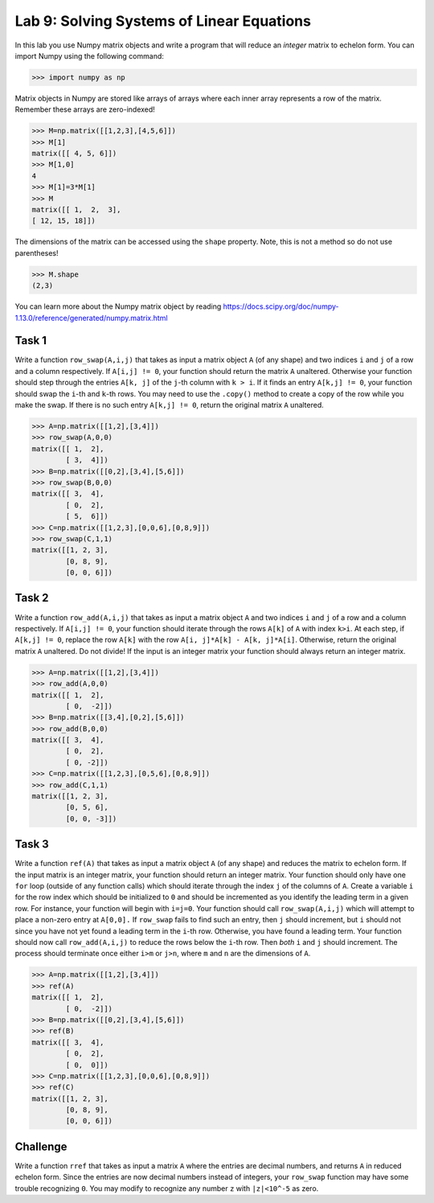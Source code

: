 Lab 9: Solving Systems of Linear Equations
==========================================


In this lab you use Numpy matrix objects and write a program that will reduce an *integer* matrix to echelon form. You can import Numpy using the following command:

>>> import numpy as np

Matrix objects in Numpy are stored like arrays of arrays where each inner array represents a row of the matrix. Remember these arrays are zero-indexed! 

>>> M=np.matrix([[1,2,3],[4,5,6]])
>>> M[1]
matrix([[ 4, 5, 6]])
>>> M[1,0]
4
>>> M[1]=3*M[1]
>>> M
matrix([[ 1,  2,  3],
[ 12, 15, 18]])


The dimensions of the matrix can be accessed using the ``shape`` property. Note, this is not a method so do not use parentheses!

>>> M.shape
(2,3)

You can learn more about the Numpy matrix object by reading
`<https://docs.scipy.org/doc/numpy-1.13.0/reference/generated/numpy.matrix.html>`_

Task 1
------


Write a function ``row_swap(A,i,j)`` that takes as input a matrix object ``A`` (of any shape) and two indices ``i`` and ``j`` of a row and a column respectively. 
If ``A[i,j] != 0``, your function should return the matrix ``A`` unaltered. 
Otherwise your function should step through the entries ``A[k, j]`` of the ``j``-th column with ``k > i``. 
If it finds an entry ``A[k,j] != 0``, your function should swap the ``i``-th and ``k``-th rows. 
You may need to use the ``.copy()`` method to create a copy of the row while you make the swap. 
If there is no such entry ``A[k,j] != 0``, return the original matrix ``A`` unaltered.


>>> A=np.matrix([[1,2],[3,4]])
>>> row_swap(A,0,0)
matrix([[ 1,  2],
        [ 3,  4]])
>>> B=np.matrix([[0,2],[3,4],[5,6]])
>>> row_swap(B,0,0)
matrix([[ 3,  4],
        [ 0,  2],
        [ 5,  6]])
>>> C=np.matrix([[1,2,3],[0,0,6],[0,8,9]])
>>> row_swap(C,1,1)
matrix([[1, 2, 3],
        [0, 8, 9],
        [0, 0, 6]])


Task 2
------



Write a function ``row_add(A,i,j)`` that takes as input a matrix object ``A`` and two indices ``i`` and ``j`` of a row and a column respectively. 
If ``A[i,j] != 0``, your function should iterate through the rows ``A[k]`` of ``A`` with index ``k>i``. 
At each step, if ``A[k,j] != 0``, replace the row ``A[k]`` with the row ``A[i, j]*A[k] - A[k, j]*A[i]``. 
Otherwise, return the original matrix ``A`` unaltered. 
Do not divide! 
If the input is an integer matrix your function should always return an integer matrix.


>>> A=np.matrix([[1,2],[3,4]])
>>> row_add(A,0,0)
matrix([[ 1,  2],
        [ 0,  -2]])
>>> B=np.matrix([[3,4],[0,2],[5,6]])
>>> row_add(B,0,0)
matrix([[ 3,  4],
        [ 0,  2],
        [ 0, -2]])
>>> C=np.matrix([[1,2,3],[0,5,6],[0,8,9]])
>>> row_add(C,1,1)
matrix([[1, 2, 3],
        [0, 5, 6],
        [0, 0, -3]])



Task 3
------


 
 
Write a function ``ref(A)`` that takes as input a matrix object ``A`` (of any shape) and reduces the matrix to echelon form. 
If the input matrix is an integer matrix, your function should return an integer matrix. 
Your function should only have one ``for`` loop (outside of any function calls) which should iterate through the index ``j`` of the columns of ``A``. 
Create a variable ``i`` for the row index which should be initialized to ``0`` and should be incremented as you identify the leading term in a given row. 
For instance, your function will begin with ``i=j=0``. 
Your function should call ``row_swap(A,i,j)`` which will attempt to place a non-zero entry at ``A[0,0].`` 
If ``row_swap`` fails to find such an entry, then ``j`` should increment, but ``i`` should not since you have not yet found a leading term in the ``i``-th row. 
Otherwise, you have found a leading term. 
Your function should now call ``row_add(A,i,j)`` to reduce the rows below the ``i``-th row. 
Then *both* ``i`` and ``j`` should increment. 
The process should terminate once either ``i>m`` or ``j>n``, where ``m`` and ``n`` are the dimensions of ``A``.

>>> A=np.matrix([[1,2],[3,4]])
>>> ref(A)
matrix([[ 1,  2],
        [ 0,  -2]])
>>> B=np.matrix([[0,2],[3,4],[5,6]])
>>> ref(B)
matrix([[ 3,  4],
        [ 0,  2],
        [ 0,  0]])
>>> C=np.matrix([[1,2,3],[0,0,6],[0,8,9]])
>>> ref(C)
matrix([[1, 2, 3],
        [0, 8, 9],
        [0, 0, 6]])


Challenge
---------

Write a function ``rref`` that takes as input a matrix ``A`` where the entries are decimal numbers, and returns ``A`` in reduced echelon form. 
Since the entries are now decimal numbers instead of integers, your ``row_swap`` function may have some trouble recognizing ``0``. 
You may modify to recognize any number ``z`` with ``|z|<10^-5`` as zero.

